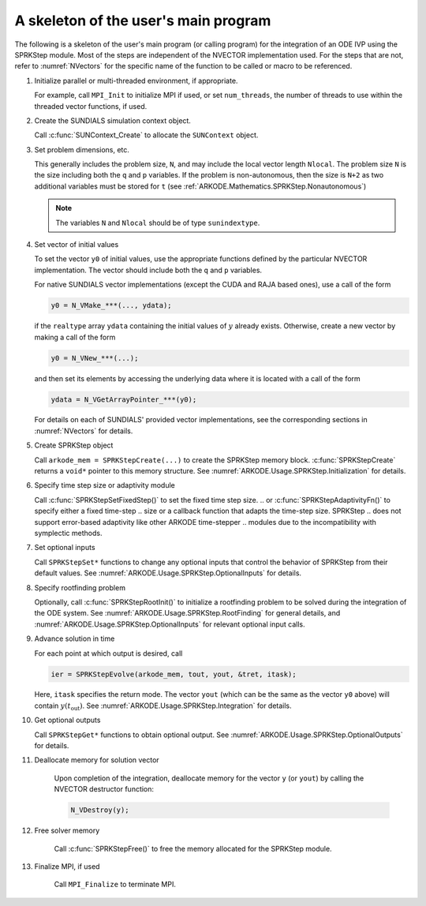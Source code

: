 
.. _ARKODE.Usage.SPRKStep.Skeleton:

A skeleton of the user's main program
============================================

The following is a skeleton of the user's main program (or calling
program) for the integration of an ODE IVP using the SPRKStep module.
Most of the steps are independent of the NVECTOR implementation used.
For the steps that are not, refer to :numref:`NVectors` for
the specific name of the function to be called or macro to be
referenced.

.. index:: User main program

#. Initialize parallel or multi-threaded environment, if appropriate.

   For example, call ``MPI_Init`` to initialize MPI if used, or set
   ``num_threads``, the number of threads to use within the threaded
   vector functions, if used.

#. Create the SUNDIALS simulation context object.

   Call :c:func:`SUNContext_Create` to allocate the ``SUNContext`` object.

#. Set problem dimensions, etc.

   This generally includes the problem size, ``N``, and may include
   the local vector length ``Nlocal``. The problem size ``N`` is the
   size including both the ``q`` and ``p`` variables.  If the problem
   is non-autonomous, then the size is ``N+2`` as two additional variables
   must be stored for ``t`` (see :ref:`ARKODE.Mathematics.SPRKStep.Nonautonomous`)

   .. note::

      The variables ``N`` and ``Nlocal`` should be of type
      ``sunindextype``.

#. Set vector of initial values

   To set the vector ``y0`` of initial values, use the appropriate
   functions defined by the particular NVECTOR implementation.
   The vector should include both the ``q`` and ``p`` variables.

   For native SUNDIALS vector implementations (except the CUDA and
   RAJA based ones), use a call of the form

   .. code-block:: c

      y0 = N_VMake_***(..., ydata);

   if the ``realtype`` array ``ydata`` containing the initial values of
   :math:`y` already exists.  Otherwise, create a new vector by making
   a call of the form

   .. code-block:: c

      y0 = N_VNew_***(...);

   and then set its elements by accessing the underlying data where it
   is located with a call of the form

   .. code-block:: c

      ydata = N_VGetArrayPointer_***(y0);

   For details on each of SUNDIALS' provided vector implementations, see
   the corresponding sections in :numref:`NVectors` for details.

#. Create SPRKStep object

   Call ``arkode_mem = SPRKStepCreate(...)`` to create the SPRKStep memory
   block. :c:func:`SPRKStepCreate` returns a ``void*`` pointer to
   this memory structure. See :numref:`ARKODE.Usage.SPRKStep.Initialization` for
   details.

#. Specify time step size or adaptivity module 

   Call :c:func:`SPRKStepSetFixedStep()` to set the fixed time step size.
   .. or :c:func:`SPRKStepAdaptivityFn()` to specify either a fixed time-step 
   .. size or a callback function that adapts the time-step size. SPRKStep
   .. does not support error-based adaptivity like other ARKODE time-stepper 
   .. modules due to the incompatibility with symplectic methods.

#. Set optional inputs

   Call ``SPRKStepSet*`` functions to change any optional inputs that
   control the behavior of SPRKStep from their default values. See
   :numref:`ARKODE.Usage.SPRKStep.OptionalInputs` for details.

#. Specify rootfinding problem

   Optionally, call :c:func:`SPRKStepRootInit()` to initialize a rootfinding
   problem to be solved during the integration of the ODE system. See
   :numref:`ARKODE.Usage.SPRKStep.RootFinding` for general details, and
   :numref:`ARKODE.Usage.SPRKStep.OptionalInputs` for relevant optional
   input calls.

#. Advance solution in time

   For each point at which output is desired, call

   .. code-block:: c

      ier = SPRKStepEvolve(arkode_mem, tout, yout, &tret, itask);

   Here, ``itask`` specifies the return mode. The vector ``yout``
   (which can be the same as the vector ``y0`` above) will contain
   :math:`y(t_\text{out})`. See :numref:`ARKODE.Usage.SPRKStep.Integration`
   for details.

#. Get optional outputs

   Call ``SPRKStepGet*`` functions to obtain optional output. See
   :numref:`ARKODE.Usage.SPRKStep.OptionalOutputs` for details.

#. Deallocate memory for solution vector

    Upon completion of the integration, deallocate memory for the
    vector ``y`` (or ``yout``) by calling the NVECTOR destructor
    function:

    .. code-block:: c

       N_VDestroy(y);

#. Free solver memory

    Call :c:func:`SPRKStepFree()` to free the memory allocated for
    the SPRKStep module.

#. Finalize MPI, if used

    Call ``MPI_Finalize`` to terminate MPI.
